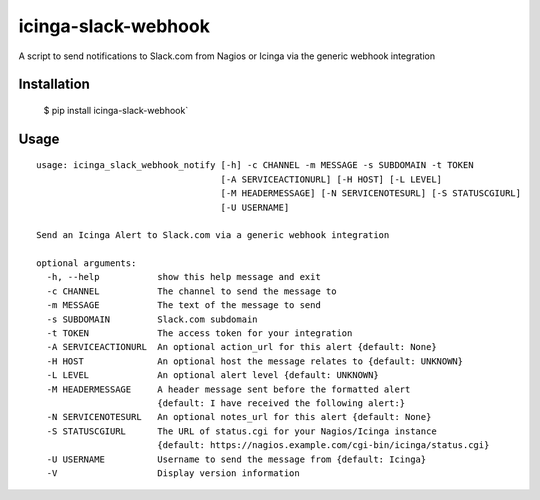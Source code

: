 icinga-slack-webhook
==============

A script to send notifications to Slack.com from Nagios or Icinga via the generic webhook integration

.. image:: https://travis-ci.org/samjsharpe/icinga_slack_webhook.png?branch=master
   :target: https://travis-ci.org/samjsharpe/icinga_slack_webhook

Installation
------------

    $ pip install icinga-slack-webhook`

Usage
-----

::

    usage: icinga_slack_webhook_notify [-h] -c CHANNEL -m MESSAGE -s SUBDOMAIN -t TOKEN
                                       [-A SERVICEACTIONURL] [-H HOST] [-L LEVEL]
                                       [-M HEADERMESSAGE] [-N SERVICENOTESURL] [-S STATUSCGIURL]
                                       [-U USERNAME]

    Send an Icinga Alert to Slack.com via a generic webhook integration

    optional arguments:
      -h, --help           show this help message and exit
      -c CHANNEL           The channel to send the message to
      -m MESSAGE           The text of the message to send
      -s SUBDOMAIN         Slack.com subdomain
      -t TOKEN             The access token for your integration
      -A SERVICEACTIONURL  An optional action_url for this alert {default: None}
      -H HOST              An optional host the message relates to {default: UNKNOWN}
      -L LEVEL             An optional alert level {default: UNKNOWN}
      -M HEADERMESSAGE     A header message sent before the formatted alert
                           {default: I have received the following alert:}
      -N SERVICENOTESURL   An optional notes_url for this alert {default: None}
      -S STATUSCGIURL      The URL of status.cgi for your Nagios/Icinga instance
                           {default: https://nagios.example.com/cgi-bin/icinga/status.cgi}
      -U USERNAME          Username to send the message from {default: Icinga}
      -V                   Display version information

